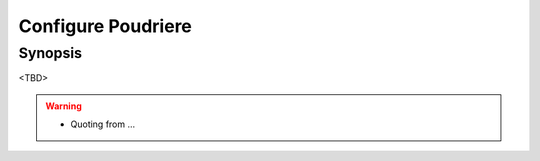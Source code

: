 Configure Poudriere
===================

Synopsis
--------

<TBD>

.. warning::
   * Quoting from ...

.. seealso::
   * FreeBSD Porter's Handbook  `10.5.2. Setting Up Poudriere <https://docs.freebsd.org/en/books/porters-handbook/#testing-poudriere>`_
